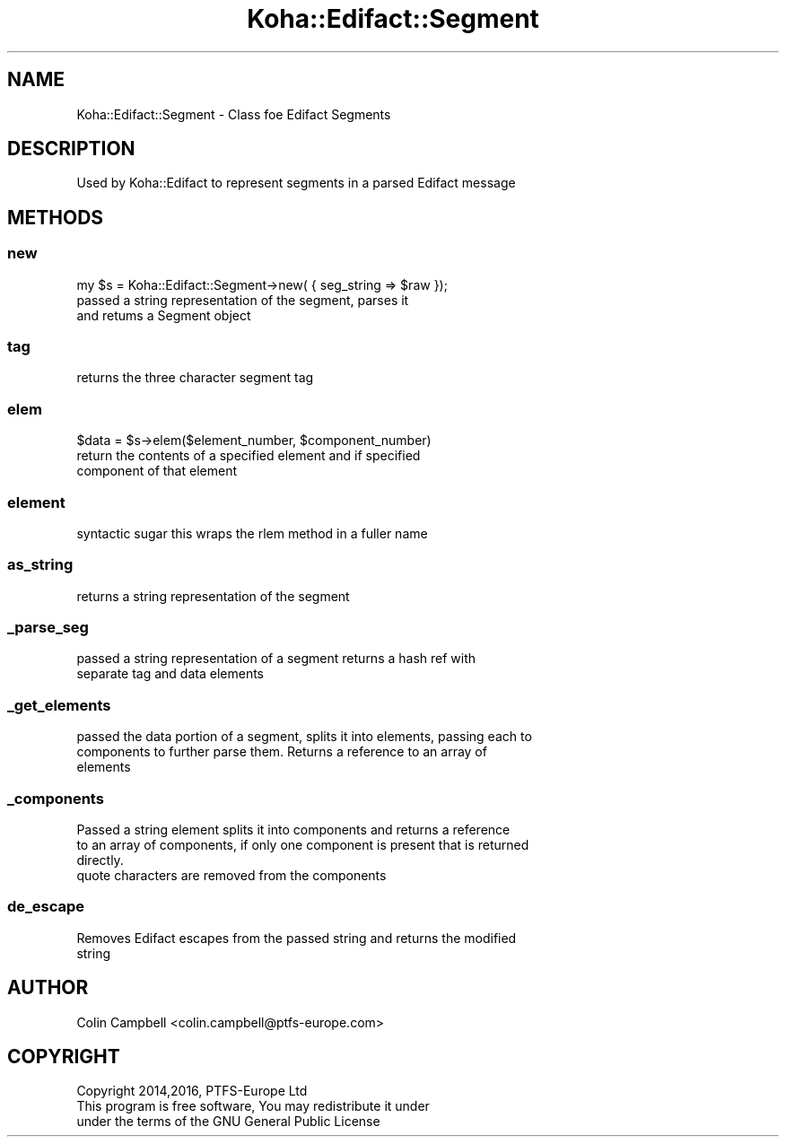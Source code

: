 .\" Automatically generated by Pod::Man 4.14 (Pod::Simple 3.40)
.\"
.\" Standard preamble:
.\" ========================================================================
.de Sp \" Vertical space (when we can't use .PP)
.if t .sp .5v
.if n .sp
..
.de Vb \" Begin verbatim text
.ft CW
.nf
.ne \\$1
..
.de Ve \" End verbatim text
.ft R
.fi
..
.\" Set up some character translations and predefined strings.  \*(-- will
.\" give an unbreakable dash, \*(PI will give pi, \*(L" will give a left
.\" double quote, and \*(R" will give a right double quote.  \*(C+ will
.\" give a nicer C++.  Capital omega is used to do unbreakable dashes and
.\" therefore won't be available.  \*(C` and \*(C' expand to `' in nroff,
.\" nothing in troff, for use with C<>.
.tr \(*W-
.ds C+ C\v'-.1v'\h'-1p'\s-2+\h'-1p'+\s0\v'.1v'\h'-1p'
.ie n \{\
.    ds -- \(*W-
.    ds PI pi
.    if (\n(.H=4u)&(1m=24u) .ds -- \(*W\h'-12u'\(*W\h'-12u'-\" diablo 10 pitch
.    if (\n(.H=4u)&(1m=20u) .ds -- \(*W\h'-12u'\(*W\h'-8u'-\"  diablo 12 pitch
.    ds L" ""
.    ds R" ""
.    ds C` ""
.    ds C' ""
'br\}
.el\{\
.    ds -- \|\(em\|
.    ds PI \(*p
.    ds L" ``
.    ds R" ''
.    ds C`
.    ds C'
'br\}
.\"
.\" Escape single quotes in literal strings from groff's Unicode transform.
.ie \n(.g .ds Aq \(aq
.el       .ds Aq '
.\"
.\" If the F register is >0, we'll generate index entries on stderr for
.\" titles (.TH), headers (.SH), subsections (.SS), items (.Ip), and index
.\" entries marked with X<> in POD.  Of course, you'll have to process the
.\" output yourself in some meaningful fashion.
.\"
.\" Avoid warning from groff about undefined register 'F'.
.de IX
..
.nr rF 0
.if \n(.g .if rF .nr rF 1
.if (\n(rF:(\n(.g==0)) \{\
.    if \nF \{\
.        de IX
.        tm Index:\\$1\t\\n%\t"\\$2"
..
.        if !\nF==2 \{\
.            nr % 0
.            nr F 2
.        \}
.    \}
.\}
.rr rF
.\" ========================================================================
.\"
.IX Title "Koha::Edifact::Segment 3pm"
.TH Koha::Edifact::Segment 3pm "2025-09-25" "perl v5.32.1" "User Contributed Perl Documentation"
.\" For nroff, turn off justification.  Always turn off hyphenation; it makes
.\" way too many mistakes in technical documents.
.if n .ad l
.nh
.SH "NAME"
Koha::Edifact::Segment \- Class foe Edifact Segments
.SH "DESCRIPTION"
.IX Header "DESCRIPTION"
.Vb 1
\& Used by Koha::Edifact to represent segments in a parsed Edifact message
.Ve
.SH "METHODS"
.IX Header "METHODS"
.SS "new"
.IX Subsection "new"
.Vb 1
\&     my $s = Koha::Edifact::Segment\->new( { seg_string => $raw });
\&
\&     passed a string representation of the segment,  parses it
\&     and retums a Segment object
.Ve
.SS "tag"
.IX Subsection "tag"
.Vb 1
\&     returns the three character segment tag
.Ve
.SS "elem"
.IX Subsection "elem"
.Vb 3
\&      $data = $s\->elem($element_number, $component_number)
\&      return the contents of a specified element and if specified
\&      component of that element
.Ve
.SS "element"
.IX Subsection "element"
.Vb 1
\&      syntactic sugar this wraps the rlem method in a fuller name
.Ve
.SS "as_string"
.IX Subsection "as_string"
.Vb 1
\&      returns a string representation of the segment
.Ve
.SS "_parse_seg"
.IX Subsection "_parse_seg"
.Vb 2
\&   passed a string representation of a segment returns a hash ref with
\&   separate tag and data elements
.Ve
.SS "_get_elements"
.IX Subsection "_get_elements"
.Vb 3
\&   passed the data portion of a segment, splits it into elements, passing each to
\&   components to further parse them. Returns a reference to an array of
\&   elements
.Ve
.SS "_components"
.IX Subsection "_components"
.Vb 4
\&   Passed a string element splits it into components  and returns a reference
\&   to an array of components, if only one component is present that is returned
\&   directly.
\&   quote characters are removed from the components
.Ve
.SS "de_escape"
.IX Subsection "de_escape"
.Vb 2
\&   Removes Edifact escapes from the passed string and returns the modified
\&   string
.Ve
.SH "AUTHOR"
.IX Header "AUTHOR"
.Vb 1
\&   Colin Campbell <colin.campbell@ptfs\-europe.com>
.Ve
.SH "COPYRIGHT"
.IX Header "COPYRIGHT"
.Vb 3
\&   Copyright 2014,2016, PTFS\-Europe Ltd
\&   This program is free software, You may redistribute it under
\&   under the terms of the GNU General Public License
.Ve
